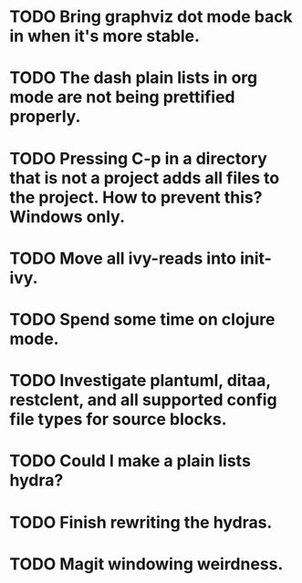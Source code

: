 * TODO Bring graphviz dot mode back in when it's more stable.
* TODO The dash plain lists in org mode are not being prettified properly.
* TODO Pressing C-p in a directory that is not a project adds all files to the project. How to prevent this? Windows only.
* TODO Move all ivy-reads into init-ivy.
* TODO Spend some time on clojure mode.
* TODO Investigate plantuml, ditaa, restclent, and all supported config file types for source blocks.
* TODO Could I make a plain lists hydra?
* TODO Finish rewriting the hydras.
* TODO Magit windowing weirdness.
